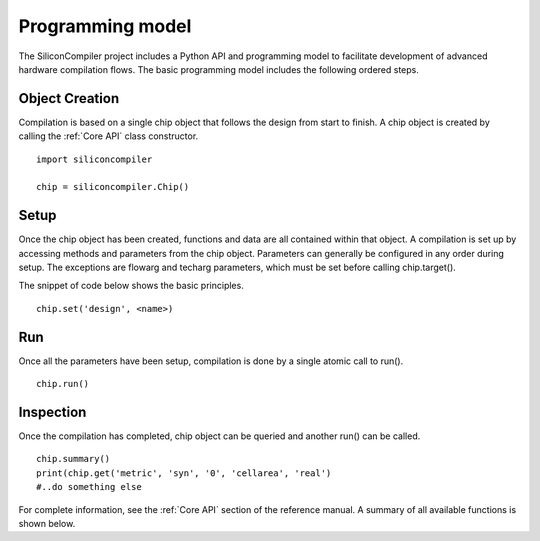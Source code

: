 Programming model
=================

The SiliconCompiler project includes a Python API and programming model to facilitate development
of advanced hardware compilation flows. The basic programming model includes the following ordered steps.

Object Creation
----------------

Compilation is based on a single chip object that follows the design from start to finish. A chip object is created by calling the :ref:`Core API` class constructor. ::

  import siliconcompiler

  chip = siliconcompiler.Chip()


Setup
----------------

Once the chip object has been created, functions and data are all contained within that object. A compilation is set up by accessing methods and parameters from the chip object. Parameters can generally be configured in any order during setup. The exceptions are flowarg and techarg parameters, which must be set before calling chip.target().

The snippet of code below shows the basic principles. ::

  chip.set('design', <name>)


Run
------------

Once all the parameters have been setup, compilation is done by a single atomic call to run(). ::

  chip.run()


Inspection
------------

Once the compilation has completed, chip object can be queried and another run() can be called. ::

  chip.summary()
  print(chip.get('metric', 'syn', '0', 'cellarea', 'real')
  #..do something else

For complete information, see the :ref:`Core API` section of the reference manual. A summary of all available functions is shown below.
